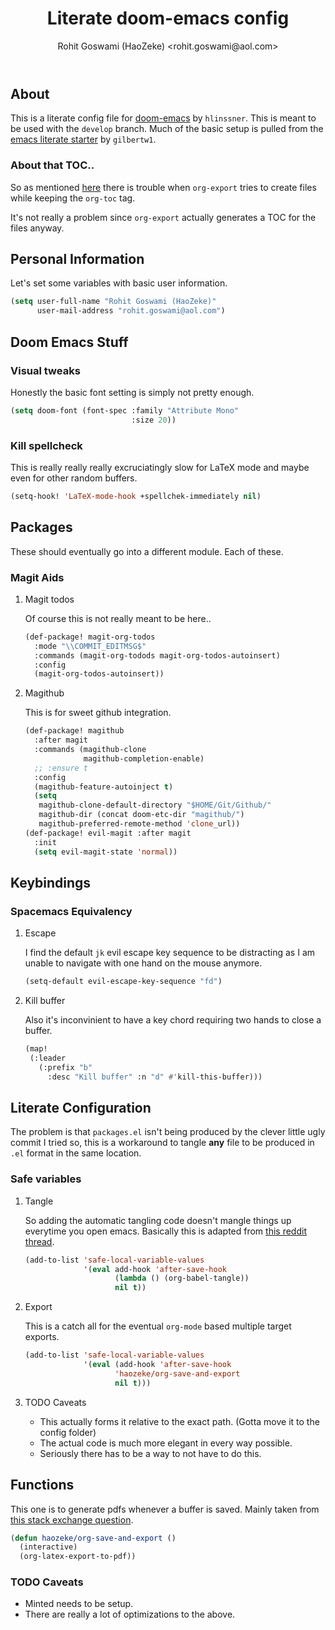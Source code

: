 #+TITLE: Literate doom-emacs config
#+AUTHOR: Rohit Goswami (HaoZeke) <rohit.goswami@aol.com>

** Table of Contents  :TOC_3_gh: :noexport:
  - [[#about][About]]
  - [[#personal-information][Personal Information]]
  - [[#doom-emacs-stuff][Doom Emacs Stuff]]
    - [[#visual-tweaks][Visual tweaks]]
    - [[#kill-spellcheck][Kill spellcheck]]
  - [[#packages][Packages]]
    - [[#magit-aids][Magit Aids]]
  - [[#keybindings][Keybindings]]
    - [[#spacemacs-equivalency][Spacemacs Equivalency]]
  - [[#literate-configuration][Literate Configuration]]
    - [[#safe-variables][Safe variables]]

** About
This is a literate config file for [[https://github.com/hlissner/doom-emacs][doom-emacs]] by
~hlinssner~. This
is meant to be used with the =develop= branch.
Much of the basic setup is pulled from the [[https://github.com/gilbertw1/emacs-literate-starter][emacs literate
starter]] by =gilbertw1=.

*** About that TOC..
So as mentioned [[https:https://github.com/snosov1/toc-org/issues/35][here]] there is trouble when ~org-export~ tries to create files
while keeping the ~org-toc~ tag.

It's not really a problem since ~org-export~ actually generates a TOC for the
files anyway.

** Personal Information
Let's set some variables with basic user information.

#+BEGIN_SRC emacs-lisp
(setq user-full-name "Rohit Goswami (HaoZeke)"
      user-mail-address "rohit.goswami@aol.com")
#+END_SRC

** Doom Emacs Stuff
*** Visual tweaks
Honestly the basic font setting is simply not pretty enough.

#+BEGIN_SRC emacs-lisp
(setq doom-font (font-spec :family "Attribute Mono"
                           :size 20))
#+END_SRC

*** Kill spellcheck
This is really really really excruciatingly slow for LaTeX mode and maybe even
for other random buffers.

#+BEGIN_SRC emacs-lisp
(setq-hook! 'LaTeX-mode-hook +spellchek-immediately nil)
#+END_SRC

** Packages
These should eventually go into a different module.
Each of these.

*** Magit Aids
**** Magit todos
Of course this is not really meant to be here..

#+BEGIN_SRC emacs-lisp
(def-package! magit-org-todos
  :mode "\\COMMIT_EDITMSG$"
  :commands (magit-org-todods magit-org-todos-autoinsert)
  :config
  (magit-org-todos-autoinsert))
#+END_SRC

**** Magithub
This is for sweet github integration.

#+BEGIN_SRC emacs-lisp
(def-package! magithub
  :after magit
  :commands (magithub-clone
             magithub-completion-enable)
  ;; :ensure t
  :config
  (magithub-feature-autoinject t)
  (setq
   magithub-clone-default-directory "$HOME/Git/Github/"
   magithub-dir (concat doom-etc-dir "magithub/")
   magithub-preferred-remote-method 'clone_url))
(def-package! evil-magit :after magit
  :init
  (setq evil-magit-state 'normal))
#+END_SRC


** Keybindings

*** Spacemacs Equivalency
**** Escape
I find the default ~jk~ evil escape key sequence to be distracting as I am
unable to navigate with one hand on the mouse anymore.

#+BEGIN_SRC emacs-lisp
(setq-default evil-escape-key-sequence "fd")
#+END_SRC

**** Kill buffer
Also it's inconvinient to have a key chord requiring two hands to close a
buffer.

#+BEGIN_SRC emacs-lisp
(map!
 (:leader
   (:prefix "b"
     :desc "Kill buffer" :n "d" #'kill-this-buffer)))
#+END_SRC


** Literate Configuration
The problem is that ~packages.el~ isn't being produced by the clever little ugly
commit I tried so, this is a workaround to tangle *any* file to be produced in
~.el~ format in the same location.

*** Safe variables
**** Tangle
So adding the automatic tangling code doesn't mangle things up everytime you
open emacs. Basically this is adapted from [[https://www.reddit.com/r/emacs/comments/5d4hqq/using_babel_to_put_your_init_file_in_org/][this reddit thread]].

#+BEGIN_SRC emacs-lisp
(add-to-list 'safe-local-variable-values
             '(eval add-hook 'after-save-hook
	                (lambda () (org-babel-tangle))
	                nil t))
#+END_SRC

**** Export
This is a catch all for the eventual ~org-mode~ based multiple target exports.

#+BEGIN_SRC emacs-lisp
(add-to-list 'safe-local-variable-values
             '(eval (add-hook 'after-save-hook
	                'haozeke/org-save-and-export
	                nil t)))
#+END_SRC

**** TODO Caveats
- This actually forms it relative to the exact path. 
  (Gotta move it to the config folder)
- The actual code is much more elegant in every way possible.
- Seriously there has to be  a way to not have to do this.
  
** Functions
This one is to generate pdfs whenever a buffer is saved. Mainly taken from
[[https:https://emacs.stackexchange.com/questions/9893/how-can-i-export-to-latex-every-time-i-save-an-org-mode-buffer][this stack exchange question]].

#+BEGIN_SRC emacs-lisp
(defun haozeke/org-save-and-export ()
  (interactive)
  (org-latex-export-to-pdf))
#+END_SRC

*** TODO Caveats
- Minted needs to be setup.
- There are really a lot of optimizations to the above.
